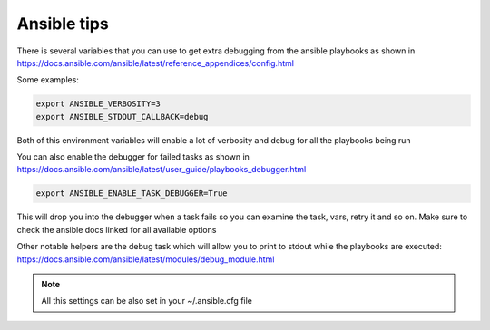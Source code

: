==============================
Ansible tips
==============================


There is several variables that you can use to get extra debugging from the ansible playbooks as shown in https://docs.ansible.com/ansible/latest/reference_appendices/config.html

Some examples:

.. code-block:: console

    export ANSIBLE_VERBOSITY=3
    export ANSIBLE_STDOUT_CALLBACK=debug

Both of this environment variables will enable a lot of verbosity and debug for all the playbooks being run


You can also enable the debugger for failed tasks as shown in https://docs.ansible.com/ansible/latest/user_guide/playbooks_debugger.html

.. code-block:: console

    export ANSIBLE_ENABLE_TASK_DEBUGGER=True


This will drop you into the debugger when a task fails so you can examine the task, vars, retry it and so on. Make sure to check the ansible docs linked for all available options


Other notable helpers are the debug task which will allow you to print to stdout while the playbooks are executed: https://docs.ansible.com/ansible/latest/modules/debug_module.html


.. note ::
    All this settings can be also set in your ~/.ansible.cfg file
